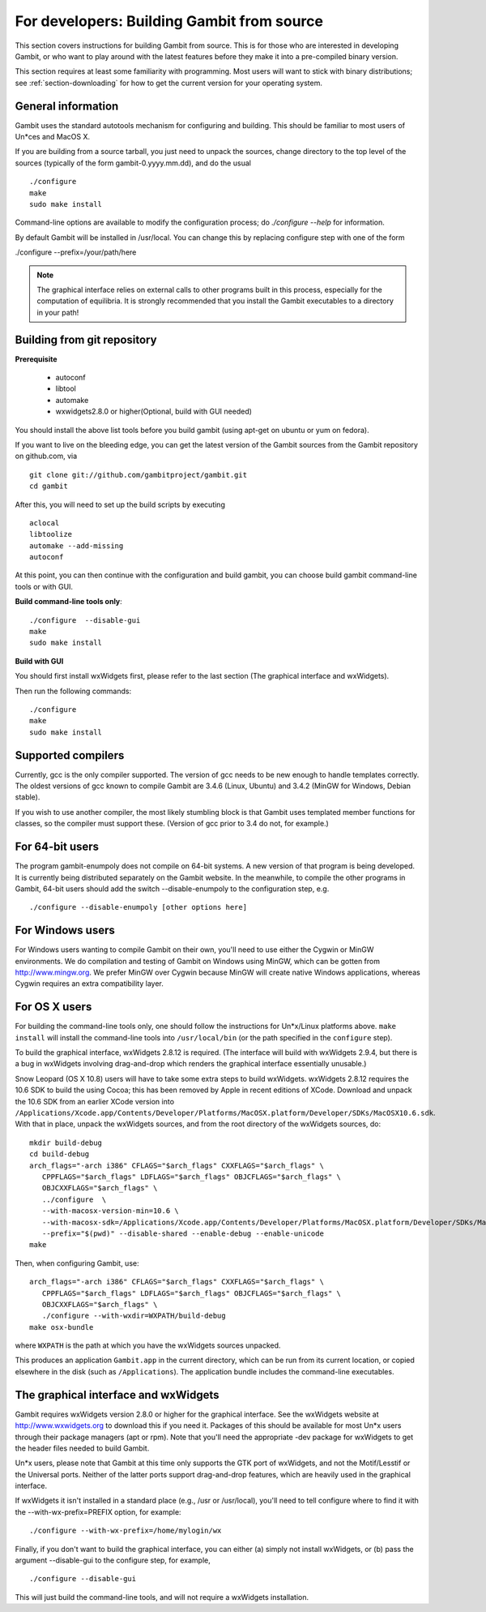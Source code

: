 For developers: Building Gambit from source
===========================================

This section covers instructions for building Gambit from source.
This is for those who are interested in developing Gambit, or who
want to play around with the latest features before they make it
into a pre-compiled binary version.  

This section requires at least some familiarity with programming.
Most users will want to stick with binary distributions; see
:ref:`section-downloading` for how to get the current version for
your operating system.

General information
-------------------

Gambit uses the standard autotools mechanism for configuring and building.
This should be familiar to most users of Un*ces and MacOS X.  

If you are building from a source tarball, 
you just need to unpack the sources, change directory to the top level
of the sources (typically of the form gambit-0.yyyy.mm.dd), and do the
usual ::

  ./configure
  make
  sudo make install

Command-line options are available to modify the configuration process;
do `./configure --help` for information.  

By default Gambit will be installed in /usr/local.  You can change this
by replacing configure step with one of the form

./configure --prefix=/your/path/here

.. note::
  The graphical interface relies on external calls to other
  programs built in this process, especially for the computation of
  equilibria.  It is strongly recommended that you install the Gambit
  executables to a directory in your path!


Building from git repository
----------------------------

**Prerequisite**

  - autoconf
  - libtool
  - automake
  - wxwidgets2.8.0 or higher(Optional, build with GUI needed)

You should install the above list tools before you build gambit
(using apt-get on ubuntu or yum on fedora).

If you want to live on the bleeding edge, you can get the latest
version of the Gambit sources from the Gambit repository on
github.com, via ::

  git clone git://github.com/gambitproject/gambit.git
  cd gambit

After this, you will need to set up the build scripts by executing ::

  aclocal
  libtoolize
  automake --add-missing
  autoconf

At this point, you can then continue with the configuration and build
gambit, you can choose build gambit command-line tools or with GUI.

**Build command-line tools only**::

  ./configure  --disable-gui
  make
  sudo make install

**Build with GUI**

You should first install wxWidgets first, please refer to the last section
(The graphical interface and wxWidgets).

Then run the following commands::

  ./configure
  make
  sudo make install

Supported compilers
-------------------

Currently, gcc is the only compiler supported.  The version of gcc needs
to be new enough to handle templates correctly.  The oldest versions
of gcc known to compile Gambit are 3.4.6 (Linux, Ubuntu) and 3.4.2 (MinGW for Windows, Debian stable).

If you wish to use another compiler, the most likely stumbling block is
that Gambit uses templated member functions for classes, so the compiler
must support these.  (Version of gcc prior to 3.4 do not, for example.)

For 64-bit users
----------------

The program gambit-enumpoly does not compile on 64-bit systems.  A new
version of that program is being developed.  It is currently being distributed
separately on the Gambit website.  In the meanwhile, to compile the other
programs in Gambit, 64-bit users should add the switch --disable-enumpoly
to the configuration step, e.g. ::
  
  ./configure --disable-enumpoly [other options here]


For Windows users
-----------------

For Windows users wanting to compile Gambit on their own, you'll need
to use either the Cygwin or MinGW environments.  We do compilation and
testing of Gambit on Windows using MinGW, which can be gotten from
`<http://www.mingw.org>`_.
We prefer MinGW over Cygwin because MinGW will create native Windows
applications, whereas Cygwin requires an extra compatibility layer.


For OS X users
--------------

For building the command-line tools only, one should follow the
instructions for Un*x/Linux platforms above.  ``make install`` will
install the command-line tools into ``/usr/local/bin`` (or the path
specified in the ``configure`` step).

To build the graphical interface, wxWidgets 2.8.12 is required.
(The interface will build with wxWidgets 2.9.4, but there is a bug
in wxWidgets involving drag-and-drop which renders the graphical interface
essentially unusable.)

Snow Leopard (OS X 10.8) users will have to take some extra steps to
build wxWidgets.  wxWidgets 2.8.12 requires the 10.6 SDK to build the
using Cocoa; this has been removed by Apple in recent editions of
XCode.  Download and unpack the 10.6 SDK from an earlier XCode version
into
``/Applications/Xcode.app/Contents/Developer/Platforms/MacOSX.platform/Developer/SDKs/MacOSX10.6.sdk``.
With that in place, unpack the wxWidgets sources, and from the root
directory of the wxWidgets sources, do::

  mkdir build-debug
  cd build-debug
  arch_flags="-arch i386" CFLAGS="$arch_flags" CXXFLAGS="$arch_flags" \
     CPPFLAGS="$arch_flags" LDFLAGS="$arch_flags" OBJCFLAGS="$arch_flags" \ 
     OBJCXXFLAGS="$arch_flags" \
     ../configure  \
     --with-macosx-version-min=10.6 \
     --with-macosx-sdk=/Applications/Xcode.app/Contents/Developer/Platforms/MacOSX.platform/Developer/SDKs/MacOSX10.6.sdk \
     --prefix="$(pwd)" --disable-shared --enable-debug --enable-unicode
  make

Then, when configuring Gambit, use::

  arch_flags="-arch i386" CFLAGS="$arch_flags" CXXFLAGS="$arch_flags" \
     CPPFLAGS="$arch_flags" LDFLAGS="$arch_flags" OBJCFLAGS="$arch_flags" \ 
     OBJCXXFLAGS="$arch_flags" \
     ./configure --with-wxdir=WXPATH/build-debug
  make osx-bundle

where ``WXPATH`` is the path at which you have the wxWidgets sources
unpacked.

This produces an application ``Gambit.app`` in the current directory,
which can be run from its current location, or copied elsewhere in the
disk (such as ``/Applications``).  The application bundle includes the
command-line executables.


The graphical interface and wxWidgets
-------------------------------------

Gambit requires wxWidgets version 2.8.0 or higher for the
graphical interface.  See the wxWidgets website at
`<http://www.wxwidgets.org>`_
to download this if you need it.  Packages of this should be available
for most Un*x users through their package managers (apt or rpm).  Note
that you'll need the appropriate -dev package for wxWidgets to get the
header files needed to build Gambit.

Un*x users, please note that Gambit at this time only supports the
GTK port of wxWidgets, and not the Motif/Lesstif or the Universal ports.
Neither of the latter ports support drag-and-drop features, which are
heavily used in the graphical interface.

If wxWidgets it isn't installed in a standard place (e.g., /usr or
/usr/local), you'll need to tell configure where to find it with the
--with-wx-prefix=PREFIX option, for example::

  ./configure --with-wx-prefix=/home/mylogin/wx

Finally, if you don't want to build the graphical interface, you
can either (a) simply not install wxWidgets, or (b) pass the argument
--disable-gui to the configure step, for example, ::

  ./configure --disable-gui

This will just build the command-line tools, and will not require
a wxWidgets installation.
